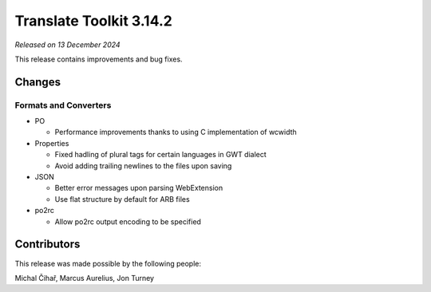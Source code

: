 Translate Toolkit 3.14.2
************************

*Released on 13 December 2024*

This release contains improvements and bug fixes.

Changes
=======

Formats and Converters
----------------------

- PO

  - Performance improvements thanks to using C implementation of wcwidth

- Properties

  - Fixed hadling of plural tags for certain languages in GWT dialect
  - Avoid adding trailing newlines to the files upon saving

- JSON

  - Better error messages upon parsing WebExtension
  - Use flat structure by default for ARB files

- po2rc

  -  Allow po2rc output encoding to be specified

Contributors
============

This release was made possible by the following people:

Michal Čihař, Marcus Aurelius, Jon Turney
